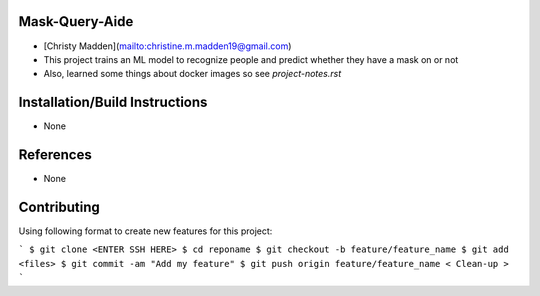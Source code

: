 Mask-Query-Aide
===============
*  [Christy Madden](mailto:christine.m.madden19@gmail.com)
*  This project trains an ML model to recognize people and predict whether they have a mask on or not
*  Also, learned some things about docker images so see `project-notes.rst`


Installation/Build Instructions
===============================
*  None


References
==========
* None

Contributing
============

Using following format to create new features for this project:

```
$ git clone <ENTER SSH HERE>
$ cd reponame
$ git checkout -b feature/feature_name
$ git add <files>
$ git commit -am "Add my feature"
$ git push origin feature/feature_name
< Clean-up >
```

